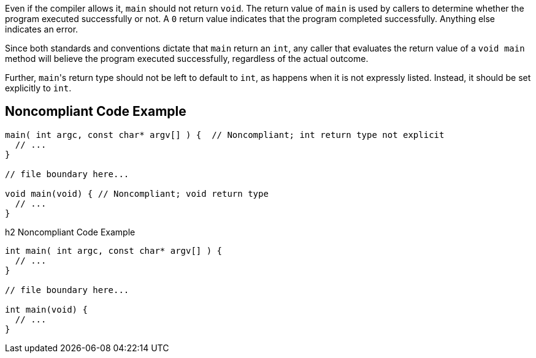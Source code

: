 Even if the compiler allows it, ``++main++`` should not return ``++void++``. The return value of ``++main++`` is used by callers to determine whether the program executed successfully or not. A ``++0++`` return value indicates that the program completed successfully. Anything else indicates an error. 


Since both standards and conventions dictate that ``++main++`` return an ``++int++``, any caller that evaluates the return value of a ``++void main++`` method will believe the program executed successfully, regardless of the actual outcome.


Further, ``++main++``'s return type should not be left to default to ``++int++``, as happens when it is not expressly listed. Instead, it should be set explicitly to ``++int++``.

== Noncompliant Code Example

----
main( int argc, const char* argv[] ) {  // Noncompliant; int return type not explicit
  // ...
}

// file boundary here...

void main(void) { // Noncompliant; void return type
  // ...
}
----

h2 Noncompliant Code Example

----
int main( int argc, const char* argv[] ) {
  // ...
}

// file boundary here...

int main(void) {
  // ...
}
----
